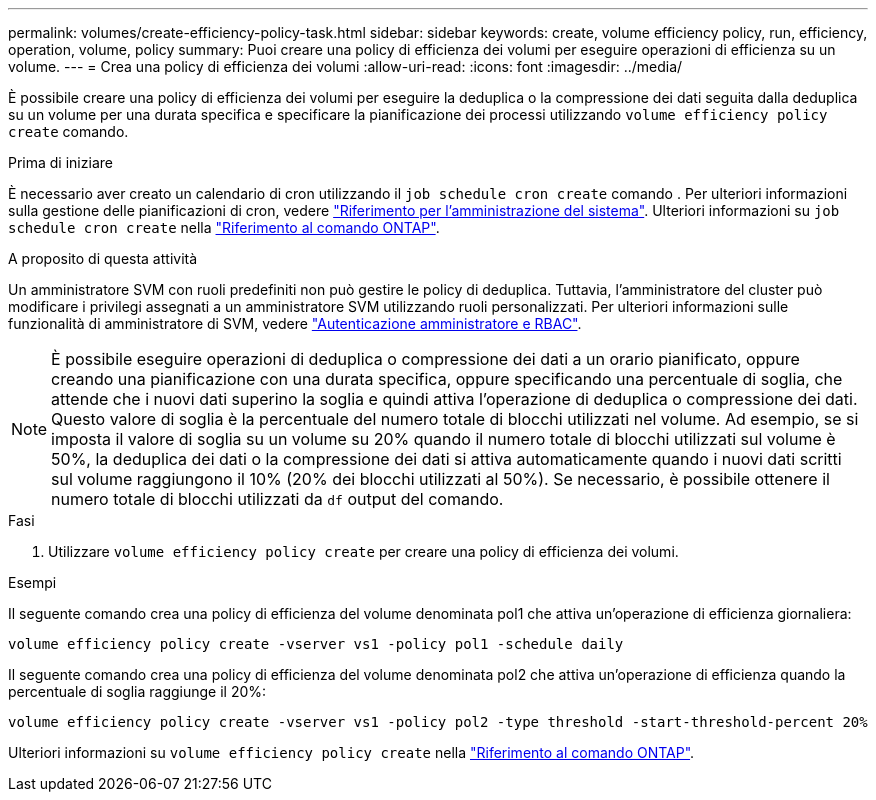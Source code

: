 ---
permalink: volumes/create-efficiency-policy-task.html 
sidebar: sidebar 
keywords: create, volume efficiency policy, run, efficiency, operation, volume, policy 
summary: Puoi creare una policy di efficienza dei volumi per eseguire operazioni di efficienza su un volume. 
---
= Crea una policy di efficienza dei volumi
:allow-uri-read: 
:icons: font
:imagesdir: ../media/


[role="lead"]
È possibile creare una policy di efficienza dei volumi per eseguire la deduplica o la compressione dei dati seguita dalla deduplica su un volume per una durata specifica e specificare la pianificazione dei processi utilizzando `volume efficiency policy create` comando.

.Prima di iniziare
È necessario aver creato un calendario di cron utilizzando il `job schedule cron create` comando . Per ulteriori informazioni sulla gestione delle pianificazioni di cron, vedere link:../system-admin/index.html["Riferimento per l'amministrazione del sistema"]. Ulteriori informazioni su `job schedule cron create` nella link:https://docs.netapp.com/us-en/ontap-cli/job-schedule-cron-create.html["Riferimento al comando ONTAP"^].

.A proposito di questa attività
Un amministratore SVM con ruoli predefiniti non può gestire le policy di deduplica. Tuttavia, l'amministratore del cluster può modificare i privilegi assegnati a un amministratore SVM utilizzando ruoli personalizzati. Per ulteriori informazioni sulle funzionalità di amministratore di SVM, vedere link:../authentication/index.html["Autenticazione amministratore e RBAC"].

[NOTE]
====
È possibile eseguire operazioni di deduplica o compressione dei dati a un orario pianificato, oppure creando una pianificazione con una durata specifica, oppure specificando una percentuale di soglia, che attende che i nuovi dati superino la soglia e quindi attiva l'operazione di deduplica o compressione dei dati. Questo valore di soglia è la percentuale del numero totale di blocchi utilizzati nel volume. Ad esempio, se si imposta il valore di soglia su un volume su 20% quando il numero totale di blocchi utilizzati sul volume è 50%, la deduplica dei dati o la compressione dei dati si attiva automaticamente quando i nuovi dati scritti sul volume raggiungono il 10% (20% dei blocchi utilizzati al 50%). Se necessario, è possibile ottenere il numero totale di blocchi utilizzati da `df` output del comando.

====
.Fasi
. Utilizzare `volume efficiency policy create` per creare una policy di efficienza dei volumi.


.Esempi
Il seguente comando crea una policy di efficienza del volume denominata pol1 che attiva un'operazione di efficienza giornaliera:

`volume efficiency policy create -vserver vs1 -policy pol1 -schedule daily`

Il seguente comando crea una policy di efficienza del volume denominata pol2 che attiva un'operazione di efficienza quando la percentuale di soglia raggiunge il 20%:

`volume efficiency policy create -vserver vs1 -policy pol2 -type threshold -start-threshold-percent 20%`

Ulteriori informazioni su `volume efficiency policy create` nella link:https://docs.netapp.com/us-en/ontap-cli/volume-efficiency-policy-create.html["Riferimento al comando ONTAP"^].

